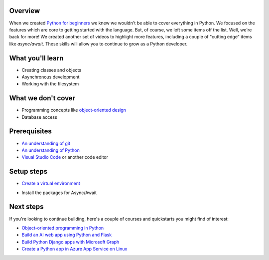 Overview
=========

When we created `Python for beginners <https://aka.ms/pythonbeginnerseries>`_ we knew we wouldn't be able to cover everything in Python. 
We focused on the features which are core to getting started with the language. But, of course, we left some items off the list. Well, 
we're back for more! We created another set of videos to highlight more features, including a couple of "cutting edge" items like 
`async/await`. These skills will allow you to continue to grow as a Python developer.

What you'll learn
==================

- Creating classes and objects
- Asynchronous development
- Working with the filesystem

What we don't cover
===================

- Programming concepts like `object-oriented design <https://en.wikipedia.org/wiki/Object-oriented_design>`_
- Database access

Prerequisites
=============

- `An understanding of git <https://git-scm.com/book/en/v2>`_
- `An understanding of Python <https://aka.ms/pythonbeginnerseries>`_
- `Visual Studio Code <https://code.visualstudio.com?WT.mc_id=python-c9-niner>`_ or another code editor

Setup steps
===========

- `Create a virtual environment <https://docs.python.org/3/tutorial/venv.html>`_

.. hightlight:: shell
  
  # Windows
  > python -m venv venv
  > .\venv\Scripts\activate

.. hightlight:: bash
  
  # Linux or macOS
  $ python3 -m venv venv
  $ ./venv/bin/activate

- Install the packages for Async/Await

.. hightlight:: shell
  
  # Windows
  > pip install -r requirements.txt

.. hightlight:: bash

  # Linux or macOS
  $ pip3 install -r requirements.txt

Next steps
=============

If you're looking to continue building, here's a couple of courses and quickstarts you might find of interest:

- `Object-oriented programming in Python <https://docs.microsoft.com/learn/modules/python-object-oriented-programming?WT.mc_id=python-c9-niner?WT.mc_id=python-c9-niner>`_
- `Build an AI web app using Python and Flask <https://docs.microsoft.com/learn/modules/python-flask-build-ai-web-app?WT.mc_id=python-c9-niner?WT.mc_id=python-c9-niner>`_
- `Build Python Django apps with Microsoft Graph <https://docs.microsoft.com/graph/tutorials/python?WT.mc_id=python-c9-niner?WT.mc_id=python-c9-niner>`_
- `Create a Python app in Azure App Service on Linux <https://docs.microsoft.com/azure/app-service/containers/quickstart-python?WT.mc_id=python-c9-niner?WT.mc_id=python-c9-niner>`_
